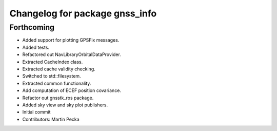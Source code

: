 ^^^^^^^^^^^^^^^^^^^^^^^^^^^^^^^
Changelog for package gnss_info
^^^^^^^^^^^^^^^^^^^^^^^^^^^^^^^

Forthcoming
-----------
* Added support for plotting GPSFix messages.
* Added tests.
* Refactored out NavLibraryOrbitalDataProvider.
* Extracted CacheIndex class.
* Extracted cache validity checking.
* Switched to std::filesystem.
* Extracted common functionality.
* Add computation of ECEF position covariance.
* Refactor out gnsstk_ros package.
* Added sky view and sky plot publishers.
* Initial commit
* Contributors: Martin Pecka
